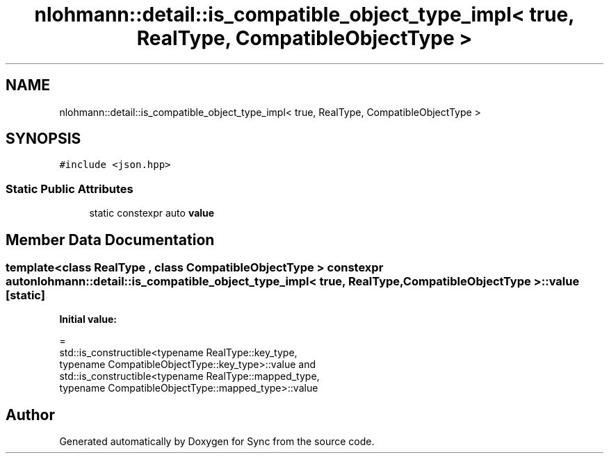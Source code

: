 .TH "nlohmann::detail::is_compatible_object_type_impl< true, RealType, CompatibleObjectType >" 3 "Tue Jul 18 2017" "Version 1.0.0" "Sync" \" -*- nroff -*-
.ad l
.nh
.SH NAME
nlohmann::detail::is_compatible_object_type_impl< true, RealType, CompatibleObjectType >
.SH SYNOPSIS
.br
.PP
.PP
\fC#include <json\&.hpp>\fP
.SS "Static Public Attributes"

.in +1c
.ti -1c
.RI "static constexpr auto \fBvalue\fP"
.br
.in -1c
.SH "Member Data Documentation"
.PP 
.SS "template<class RealType , class CompatibleObjectType > constexpr auto \fBnlohmann::detail::is_compatible_object_type_impl\fP< true, RealType, CompatibleObjectType >::value\fC [static]\fP"
\fBInitial value:\fP
.PP
.nf
=
        std::is_constructible<typename RealType::key_type,
        typename CompatibleObjectType::key_type>::value and
        std::is_constructible<typename RealType::mapped_type,
        typename CompatibleObjectType::mapped_type>::value
.fi


.SH "Author"
.PP 
Generated automatically by Doxygen for Sync from the source code\&.
